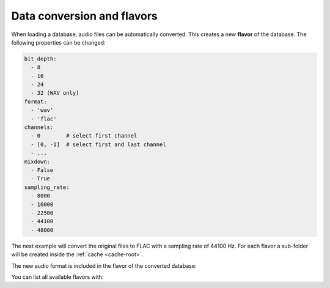 .. Preload some data to avoid stderr print outs from tqdm,
.. but still avoid using the verbose=False flag later on

.. jupyter-execute::
    :stderr:
    :hide-output:
    :hide-code:

    import audb2


    audb2.load('emodb', version='1.0.1')
    audb2.load(
        'emodb',
        version='1.0.1',
        format='flac',
        sampling_rate=44100,
    )


.. _database-conversion-and-flavors:

Data conversion and flavors
===========================

When loading a database,
audio files can be automatically converted.
This creates a new **flavor** of the database.
The following properties can be changed:

.. code-block:: yaml

    bit_depth:
      - 8
      - 16
      - 24
      - 32 (WAV only)
    format:
      - 'wav'
      - 'flac'
    channels:
      - 0        # select first channel
      - [0, -1]  # select first and last channel
      - ...
    mixdown:
      - False
      - True
    sampling_rate:
      - 8000
      - 16000
      - 22500
      - 44100
      - 48000

The next example will convert the original files
to FLAC with a sampling rate of 44100 Hz.
For each flavor a sub-folder will be created
inside the :ref:`cache <cache-root>`.

.. jupyter-execute::

    db = audb2.load(
        'emodb',
        version='1.0.1',
        format='flac',
        sampling_rate=44100,
    )

The new audio format is included in the flavor of the converted database:

.. jupyter-execute::

    db.meta['audb']['flavor']

You can list all available flavors with:

.. jupyter-execute::

    df = audb2.cached()
    df[['name', 'version', 'only_metadata', 'sampling_rate']]

